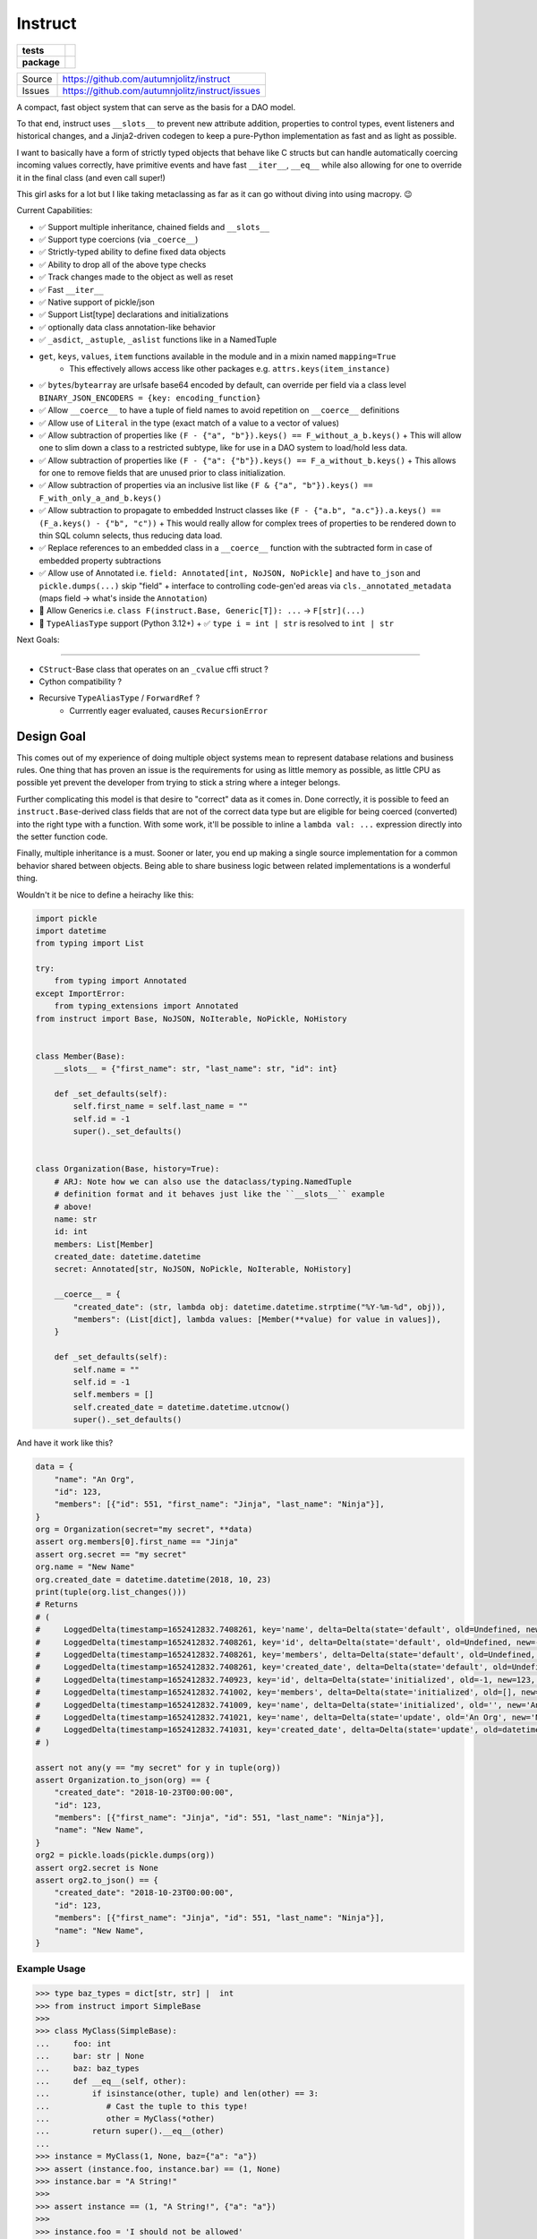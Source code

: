==========
Instruct
==========

.. list-table::
    :stub-columns: 1

    * - tests
      - |github-actions|
    * - package
      - |version| |wheel| |supported-versions| |supported-implementations|


==============  ==========================================================
Source          https://github.com/autumnjolitz/instruct
Issues          https://github.com/autumnjolitz/instruct/issues
==============  ==========================================================


A compact, fast object system that can serve as the basis for a DAO model.

To that end, instruct uses ``__slots__`` to prevent new attribute addition, properties to control types, event listeners and historical changes, and a Jinja2-driven codegen to keep a pure-Python implementation as fast and as light as possible.

I want to basically have a form of strictly typed objects that behave like C structs but can handle automatically coercing incoming values correctly, have primitive events and have fast ``__iter__``, ``__eq__`` while also allowing for one to override it in the final class (and even call super!)

This girl asks for a lot but I like taking metaclassing as far as it can go without diving into using macropy. 😉


Current Capabilities:

- ✅ Support multiple inheritance, chained fields and ``__slots__``
- ✅ Support type coercions (via ``_coerce__``)
- ✅ Strictly-typed ability to define fixed data objects
- ✅ Ability to drop all of the above type checks
- ✅ Track changes made to the object as well as reset
- ✅ Fast ``__iter__``
- ✅ Native support of pickle/json
- ✅ Support List[type] declarations and initializations
- ✅ optionally data class annotation-like behavior
- ✅ ``_asdict``, ``_astuple``, ``_aslist`` functions like in a NamedTuple
- ``get``, ``keys``, ``values``, ``item`` functions available in the module and in a mixin named ``mapping=True``
    + This effectively allows access like other packages e.g. ``attrs.keys(item_instance)``
- ✅ ``bytes``/``bytearray`` are urlsafe base64 encoded by default, can override per field via a class level ``BINARY_JSON_ENCODERS = {key: encoding_function}``
- ✅ Allow ``__coerce__`` to have a tuple of field names to avoid repetition on ``__coerce__`` definitions
- ✅ Allow use of ``Literal`` in the type (exact match of a value to a vector of values)
- ✅ Allow subtraction of properties like ``(F - {"a", "b"}).keys() == F_without_a_b.keys()``
  + This will allow one to slim down a class to a restricted subtype, like for use in a DAO system to load/hold less data.
- ✅ Allow subtraction of properties like ``(F - {"a": {"b"}).keys() == F_a_without_b.keys()``
  + This allows for one to remove fields that are unused prior to class initialization.
- ✅ Allow subtraction of properties via an inclusive list like ``(F & {"a", "b"}).keys() == F_with_only_a_and_b.keys()``
- ✅ Allow subtraction to propagate to embedded Instruct classes like ``(F - {"a.b", "a.c"}).a.keys() == (F_a.keys() - {"b", "c"))``
  + This would really allow for complex trees of properties to be rendered down to thin SQL column selects, thus reducing data load.
- ✅ Replace references to an embedded class in a ``__coerce__`` function with the subtracted form in case of embedded property subtractions
- ✅ Allow use of Annotated i.e. ``field: Annotated[int, NoJSON, NoPickle]`` and have ``to_json`` and ``pickle.dumps(...)`` skip "field"
  + interface to controlling code-gen'ed areas via ``cls._annotated_metadata`` (maps field -> what's inside the ``Annotation``)
- 🚧 Allow Generics i.e. ``class F(instruct.Base, Generic[T]): ...`` -> ``F[str](...)``
- 🚧 ``TypeAliasType`` support (Python 3.12+)
  + ✅ ``type i = int | str`` is resolved to ``int | str``


Next Goals:

=======

- ``CStruct``-Base class that operates on an ``_cvalue`` cffi struct ?
- Cython compatibility ?
- Recursive ``TypeAliasType`` / ``ForwardRef`` ?
    + Currrently eager evaluated, causes ``RecursionError``

Design Goal
-------------

This comes out of my experience of doing multiple object systems mean to represent database relations and business rules. One thing that has proven an issue is the requirements for using as little memory as possible, as little CPU as possible yet prevent the developer from trying to stick a string where a integer belongs.

Further complicating this model is that desire to "correct" data as it comes in. Done correctly, it is possible to feed an ``instruct.Base``-derived class fields that are not of the correct data type but are eligible for being coerced (converted) into the right type with a function. With some work, it'll be possible to inline a ``lambda val: ...`` expression directly into the setter function code.

Finally, multiple inheritance is a must. Sooner or later, you end up making a single source implementation for a common behavior shared between objects. Being able to share business logic between related implementations is a wonderful thing.


Wouldn't it be nice to define a heirachy like this:

.. code-block:: python

    import pickle
    import datetime
    from typing import List

    try:
        from typing import Annotated
    except ImportError:
        from typing_extensions import Annotated
    from instruct import Base, NoJSON, NoIterable, NoPickle, NoHistory


    class Member(Base):
        __slots__ = {"first_name": str, "last_name": str, "id": int}

        def _set_defaults(self):
            self.first_name = self.last_name = ""
            self.id = -1
            super()._set_defaults()


    class Organization(Base, history=True):
        # ARJ: Note how we can also use the dataclass/typing.NamedTuple
        # definition format and it behaves just like the ``__slots__`` example
        # above!
        name: str
        id: int
        members: List[Member]
        created_date: datetime.datetime
        secret: Annotated[str, NoJSON, NoPickle, NoIterable, NoHistory]

        __coerce__ = {
            "created_date": (str, lambda obj: datetime.datetime.strptime("%Y-%m-%d", obj)),
            "members": (List[dict], lambda values: [Member(**value) for value in values]),
        }

        def _set_defaults(self):
            self.name = ""
            self.id = -1
            self.members = []
            self.created_date = datetime.datetime.utcnow()
            super()._set_defaults()


And have it work like this?

.. code-block:: python

    data = {
        "name": "An Org",
        "id": 123,
        "members": [{"id": 551, "first_name": "Jinja", "last_name": "Ninja"}],
    }
    org = Organization(secret="my secret", **data)
    assert org.members[0].first_name == "Jinja"
    assert org.secret == "my secret"
    org.name = "New Name"
    org.created_date = datetime.datetime(2018, 10, 23)
    print(tuple(org.list_changes()))
    # Returns
    # (
    #     LoggedDelta(timestamp=1652412832.7408261, key='name', delta=Delta(state='default', old=Undefined, new='', index=0)),
    #     LoggedDelta(timestamp=1652412832.7408261, key='id', delta=Delta(state='default', old=Undefined, new=-1, index=0)),
    #     LoggedDelta(timestamp=1652412832.7408261, key='members', delta=Delta(state='default', old=Undefined, new=[], index=0)),
    #     LoggedDelta(timestamp=1652412832.7408261, key='created_date', delta=Delta(state='default', old=Undefined, new=datetime.datetime(2022, 5, 13, 3, 33, 52, 740650), index=0)),
    #     LoggedDelta(timestamp=1652412832.740923, key='id', delta=Delta(state='initialized', old=-1, new=123, index=4)),
    #     LoggedDelta(timestamp=1652412832.741002, key='members', delta=Delta(state='initialized', old=[], new=[<__main__.Member._Member object at 0x104364640>], index=5)),
    #     LoggedDelta(timestamp=1652412832.741009, key='name', delta=Delta(state='initialized', old='', new='An Org', index=6)),
    #     LoggedDelta(timestamp=1652412832.741021, key='name', delta=Delta(state='update', old='An Org', new='New Name', index=7)),
    #     LoggedDelta(timestamp=1652412832.741031, key='created_date', delta=Delta(state='update', old=datetime.datetime(2022, 5, 13, 3, 33, 52, 740650), new=datetime.datetime(2018, 10, 23, 0, 0), index=8))
    # )

    assert not any(y == "my secret" for y in tuple(org))
    assert Organization.to_json(org) == {
        "created_date": "2018-10-23T00:00:00",
        "id": 123,
        "members": [{"first_name": "Jinja", "id": 551, "last_name": "Ninja"}],
        "name": "New Name",
    }
    org2 = pickle.loads(pickle.dumps(org))
    assert org2.secret is None
    assert org2.to_json() == {
        "created_date": "2018-10-23T00:00:00",
        "id": 123,
        "members": [{"first_name": "Jinja", "id": 551, "last_name": "Ninja"}],
        "name": "New Name",
    }


Example Usage
^^^^^^^^^^^^^^^

.. code-block:: pycon

    >>> type baz_types = dict[str, str] |  int
    >>> from instruct import SimpleBase
    >>>
    >>> class MyClass(SimpleBase):
    ...     foo: int
    ...     bar: str | None
    ...     baz: baz_types
    ...     def __eq__(self, other):
    ...         if isinstance(other, tuple) and len(other) == 3:
    ...            # Cast the tuple to this type!
    ...            other = MyClass(*other)
    ...         return super().__eq__(other)
    ...
    >>> instance = MyClass(1, None, baz={"a": "a"})
    >>> assert (instance.foo, instance.bar) == (1, None)
    >>> instance.bar = "A String!"
    >>>
    >>> assert instance == (1, "A String!", {"a": "a"})
    >>>
    >>> instance.foo = 'I should not be allowed'
    Traceback (most recent call last):
      File "<stdin>", line 1, in <module>
      File "<getter-setter>", line 36, in _set_foo
    TypeError: Unable to set foo to 'I should not be allowed' (str). foo expects a int
    >>>


Instruct adds a ``Range`` type for use in ``Annotated[...]`` type definitions.

Range
^^^^^^^^

.. code-block:: python

        class Range(lower, upper, flags: RangeFlags = <RangeFlags.CLOSED_OPEN: 4>, *, type_restrictions: Tuple[Type, ...]=())
            ...

``lower`` and ``upper`` can be anything that supports ``__lt__``, ``__gt__``, ``__eq__``.

``type_restrictions`` can be used to apply a Range constraint to some value types.

``flags`` can be used to set the `interval type <https://en.wikipedia.org/wiki/Interval_(mathematics)>`_. Default is closed-open [).

.. code-block:: pycon

    >>> from typing import type
    >>> from instruct import Range, RangeFlags, RangeError
    >>> lower, upper = 0, 255
    >>> r = Range(lower, upper, flags: RangeFlags = RangeFlags.CLOSED_OPEN)
    >>> 10 in r
    True
    >>> 0 in r
    True
    >>> 256 in r
    False

When used inside an ``instruct``-derived class, an attempt to assign a value that doesn't satisfy a tuple of ranges will throw a RangeError (inherits from ValueError and TypeError).

Inside is the ``value`` (what was rejected) and a copy of the ranges at ``ranges`` that were tried (and failed). If the ``type_restrictions`` are specified in a range, it will not be tried if the value type isn't applicable.

.. code-block:: python

        class RangeError(value: Any, ranges: tuple[Range, ...], message: str="")
            ...


Example:

.. code-block:: pycon

    >>> from instruct import SimpleBase, Range
    >>> from typing import Annotated
    >>> type Number = int | float
    >>> class Planet(SimpleBase):
    ...     mass_kg: Annotated[Number, Range(600 * (10**18), 1.899e27)]
    ...     radius_km: Annotated[Number, Range(2439.766, 142_800)]
    ...
    >>>
    >>> mercury = Planet(3.285 * (10**23), 2439.766)
    >>> mars = Planet(0.64169 * (10**24), 3376.2)
    >>>
    >>> pluto = Planet(1.30900 * (10**22), 1188.30742)
    Traceback (most recent call last):
      File "/Users/autumn/software/instruct/instruct/__init__.py", line 2113, in __init__
        setattr(self, key, value)
      File "<getter-setter>", line 30, in _set_radius_km
      File "/Users/autumn/software/instruct/instruct/typedef.py", line 40, in __instancecheck__
        return func(instance)
      File "/Users/autumn/software/instruct/instruct/typedef.py", line 227, in test_func
        raise RangeError(value, failed_ranges)
    instruct.exceptions.RangeError: ('Unable to fit 1188.30742 into [2439.766, 142800)', 1188.30742, (Range(2439.766, 142800, flags=CLOSED_OPEN, type_restrictions=()),))

    The above exception was the direct cause of the following exception:

    Traceback (most recent call last):
      File "<stdin>", line 1, in <module>
      File "/Users/autumn/software/instruct/instruct/__init__.py", line 2128, in __init__
        self._handle_init_errors(errors, errored_keys, unrecognized_keys)
      File "/Users/autumn/software/instruct/instruct/__init__.py", line 2094, in _handle_init_errors
        ) from errors[0]
    instruct.exceptions.ClassCreationFailed: ('Unable to construct Planet, encountered 1 error', RangeError('Unable to fit 1188.30742 into [2439.766, 142800)', 1188.30742, (Range(2439.766, 142800, flags=CLOSED_OPEN, type_restrictions=()),)))
    >>>


Comparison to Pydantic
-------------------------

Pydantic is a much larger project with many more eyes. Instruct was designed from the beginning to support multiple-inheritance and ``__slot__`` specialization. Pydantic does much the same as Instruct. Pydantic is much more feature-filled and infinitely more popular. Instruct is a one-woman crew.

Instruct was a reflexive response to years of dealing with needing to handle Object-Relational impedance mismatch in MySQL/Postgres. It was meant as a building block for enabling templated SQL writing in a controlled manner without resorting to ORMs (more akin to DAO approach). As such, its design and evolution reflects that.

Instruct is not better. Nor is it worse. Instruct simply does what it's designed to do and no more.

I suggest you use Pydantic if you're interested in a far bigger, far more lively, far better supported library. Instruct has different ambitions and does not intend to replace or compete with Pydantic.

Instruct was designed in October 7, 2017 but was released in Dec 9, 2018.

Pydantic's earliest release (0.1.0) is in 2017-06-03.

Design differences between the two:

- Instruct attempts to **NOT** provide functions/attributes that may be clobbered via ``SimpleBase`` and remapping the public variables to ``_{{varname}}_``
    + Pydantic allows one to override the remapping, but does occupy names like ``dict``, ``json``, etc,.
- Pydantic provides ``Model`` properties like ``dict()``, ``json()``, ``copy()``, etc
    + Instruct ``Base`` (via ``JSONSerializable``) provides ``to_json``, ``__json__``, ``from_json``, ``from_many_json``
    + If you use ``SimpleBase``, you can access similar properties ONLY on the class itself (we do not attach it to the class instance to avoid clobbering)
- Instruct is shifting to a paradigm of using free-functions like ``asdict``, ``astuple``, ``keys``, ``items``, ``values``, etc instead of clobbering fields on an object
    + we want to allow as many user-specified names as possible
- Instruct wants to remain small
- Instruct wants to support ``CStruct``s and possible basis for using a ``bytearray`` as the underlying memory for enabling rich types while allowing a near ``memcpy``.

Things Instruct can do that Pydantic doesn't:

- Class subtraction and masking
    + You can subtract out a field by a string represetation, multiple by subtracting out an ``Iterable[str]``, or even apply such via a nested dict (where the values are ``None`` or another mapping to apply to a sub-object)
    + You can ``cls & {"field"}`` or ``cls & {"field": {"keep_this"}}`` and get a class with only ``field`` and ``field.keep_this``
- Allows unsupported types by fields to call functions to parse/coerce it into a valid value (``__coerce__``)
    + Pydantic suggests you use ``Data bind`` to handle weirdies
    + Pydantic does a lot of conversions for you automatically
    + Instruct demands you make them explicit in your handling functions.
- Instruct creates custom types representing complex, nested data structures such it does an effect ``isinstance(value, ComplexType)`` to verify if a complex, nested tree of objects does match.
    + The types are meant only for an ``isinstance`` check.

Things Pydantic does that Instruct doesn't:

- Discriminated Unions (Current approach in Instruct is to add the common class into the Union and specialize after ``__init__`` or do it in the ``__coerce__`` phase)
- Type/Callable/Generator attribute assignment
- validation (instruct is used to provide the building blocks for validation, not doing it by itself. That might change.)
- actual mypy, vscode, pycharm, etc integration
- schema export
- aliases (Instruct expects you to just add a ``@property`` that gets/sets the true field)
- lots more little goodies



Design
----------

Solving the multiple-inheritance and ``__slots__`` problem
^^^^^^^^^^^^^^^^^^^^^^^^^^^^^^^^^^^^^^^^^^^^^^^^^^^^^^^^^^^^

Consider the following graph::

    Base1    Base2
         \  /
       Class A

If both defined ``__slots__ = ()``, Class A would be able to declare ``__slots__`` to hold variables. For now on, we shall consider both Base's to have ``__slots__ = ()`` for simplicity.

However, consider this case::

    Base1    Base2
         \  /
       Class A     Class B
              \    /
              Class C

Now this isn't possible if Class A has non-empty ``__slots__``.

But what if we could change the rules. What if, somehow, when you ``__new__`` ed a class, it really gave you a specialized form of the class with non-empty ``__slots__``?

Such a graph may look like this::

    Base1    Base2
         \  /
       Class A     Class B
          |  \    /     |
    Class _A  Class C  Class _B
                |
              Class _C

Now it is possible for any valid multiple-inheritance chain to proceed, provided it respects the above constraints - there are either support classes or data classes (denoted with an underscore in front of their class name). Support classes may be inherited from, data classes cannot.


Development
-------------

Tests
^^^^^^^

::

    $ invoke test


Release Process
^^^^^^^^^^^^^^^^^

::

    $ invoke create-release
    $ invoke create-release [--version x.y.z]
    $ invoke create-release [--version x.y.z] [--next-version x.y.z+1]



Solving the Slowness issue
*****************************

I've noticed that there are constant patterns of writing setters/getters and other related functions. Using Jinja2, we can rely on unhygenic macros while preserving some semblance of approachability. It's more likely a less experienced developer could handle blocks of Jinja-fied Python than AST synthesis/traversal.

Callgraph Performance
-----------------------

.. class:: no-web

    .. image:: https://raw.githubusercontent.com/autumnjolitz/Instruct/master/callgraph.png
        :alt: Callgraph of project
        :width: 100%
        :align: center


.. class:: no-web no-pdf


Benchmark
--------------


Latest benchmark run:::

    (python) Fateweaver:~/software/instruct [master]$ python --version
    Python 3.7.7
    (python) Fateweaver:~/software/instruct [master]$ python -m instruct benchmark
    Overhead of allocation, one field, safeties on: 19.53us
    Overhead of allocation, one field, safeties off: 19.50us
    Overhead of setting a field:
    Test with safeties: 0.27 us
    Test without safeties: 0.17 us
    Overhead of clearing/setting
    Test with safeties: 0.75 us
    Test without safeties: 0.65 us
    (python) Fateweaver:~/software/instruct [master]$




Before additions of coercion, event-listeners, multiple-inheritance

::

    $ python -m instruct benchmark
    Overhead of allocation, one field, safeties on: 6.52us
    Overhead of allocation, one field, safeties off: 6.13us
    Overhead of setting a field:
    Test with safeties: 0.40 us
    Test without safeties: 0.22 us
    Overhead of clearing/setting
    Test with safeties: 1.34 us
    Test without safeties: 1.25 us

After additions of those. Safety is expensive.

::

    $ python -m instruct benchmark
    Overhead of allocation, one field, safeties on: 19.25us
    Overhead of allocation, one field, safeties off: 18.98us
    Overhead of setting a field:
    Test with safeties: 0.36 us
    Test without safeties: 0.22 us
    Overhead of clearing/setting
    Test with safeties: 1.29 us
    Test without safeties: 1.14 us

.. |wheel| image:: https://img.shields.io/pypi/wheel/instruct.svg
    :alt: PyPI Wheel
    :target: https://pypi.python.org/pypi/instruct

.. |version| image:: https://img.shields.io/pypi/v/instruct.svg
    :target: https://pypi.python.org/pypi/instruct

.. |github-actions| image:: https://github.com/autumnjolitz/instruct/actions/workflows/build.yml/badge.svg
    :target: https://github.com/autumnjolitz/instruct/actions/workflows/build.yml

.. |supported-versions| image:: https://img.shields.io/pypi/pyversions/instruct.svg
    :alt: Supported versions
    :target: https://pypi.org/project/instruct

.. |supported-implementations| image:: https://img.shields.io/pypi/implementation/instruct.svg
    :alt: Supported implementations
    :target: https://pypi.org/project/instruct

